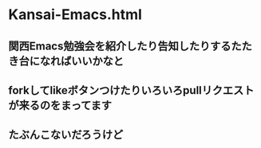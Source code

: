 * Kansai-Emacs.html
** 関西Emacs勉強会を紹介したり告知したりするたたき台になればいいかなと
** forkしてlikeボタンつけたりいろいろpullリクエストが来るのをまってます
** たぶんこないだろうけど
